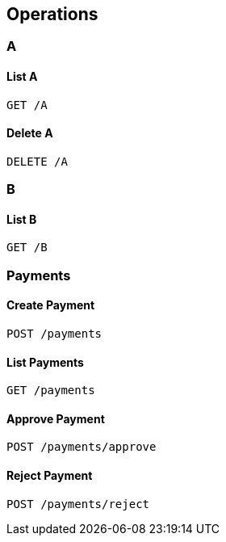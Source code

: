 
[[_paths]]
== Operations

[[_a_resource]]
=== A

[[_a_get]]
==== List A
....
GET /A
....


[[_a_delete]]
==== Delete A
....
DELETE /A
....


[[_b_resource]]
=== B

[[_b_get]]
==== List B
....
GET /B
....


[[_payments_resource]]
=== Payments

[[_payments_post]]
==== Create Payment
....
POST /payments
....


[[_payments_get]]
==== List Payments
....
GET /payments
....


[[_payments_approve_post]]
==== Approve Payment
....
POST /payments/approve
....


[[_payments_reject_post]]
==== Reject Payment
....
POST /payments/reject
....



